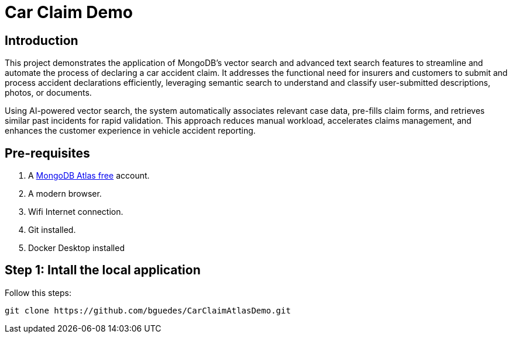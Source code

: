# Car Claim Demo

== Introduction

This project demonstrates the application of MongoDB’s vector search and advanced text search features to streamline 
and automate the process of declaring a car accident claim. 
It addresses the functional need for insurers and customers to submit and process accident declarations efficiently, 
leveraging semantic search to understand and classify user-submitted descriptions, photos, or documents. 

Using AI-powered vector search, the system automatically associates relevant case data, pre-fills claim forms, 
and retrieves similar past incidents for rapid validation. This approach reduces manual workload, accelerates claims management, 
and enhances the customer experience in vehicle accident reporting.

== Pre-requisites

. A https://account.mongodb.com/account/register[MongoDB Atlas free] account.
. A modern browser.
. Wifi Internet connection.
. Git installed.
. Docker Desktop installed

== Step 1: Intall the local application

Follow this steps:

[,console]
----
git clone https://github.com/bguedes/CarClaimAtlasDemo.git
----